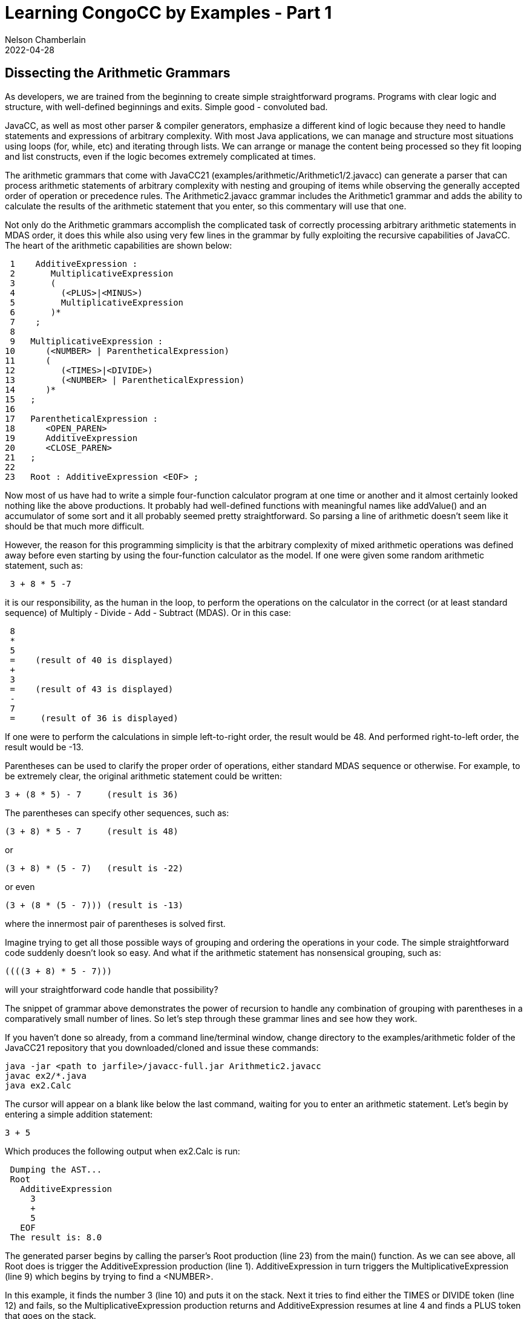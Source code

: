 //comments examples/arithmetic/Arithmetic1.javacc
// Author's name is interpolated in template as ${post.author} in index.ftl
// as as ${content.author} in page.ftl and post.ftl
:jbake:
ifdef::jbake[]
= Learning CongoCC by Examples - Part 1
Nelson Chamberlain
2022-04-28
:jbake-type: post
:jbake-tags: learning
:jbake-status: published
endif::[]
== Dissecting the Arithmetic Grammars

As developers, we are trained from the beginning to create simple straightforward programs. Programs with clear logic and structure, with well-defined beginnings and exits. Simple good - convoluted bad.

JavaCC, as well as most other parser & compiler generators, emphasize a different kind of logic because they need to handle statements and expressions of arbitrary complexity. With most Java applications, we can manage and structure most situations using loops (for, while, etc) and iterating through lists. We can arrange or manage the content being processed so they fit looping and list constructs, even if the logic becomes extremely complicated at times.

The arithmetic grammars that come with JavaCC21 (examples/arithmetic/Arithmetic1/2.javacc) can generate a parser that can process arithmetic statements of arbitrary complexity with nesting and grouping of items while observing the generally accepted order of operation or precedence rules. The Arithmetic2.javacc grammar includes the Arithmetic1 grammar and adds the ability to calculate the results of the arithmetic statement that you enter, so this commentary will use that one.

Not only do the Arithmetic grammars accomplish the complicated task of correctly processing arbitrary arithmetic statements in MDAS order, it does this while also using very few lines in the grammar by fully exploiting the recursive capabilities of JavaCC. The heart of the arithmetic capabilities are shown below:
----
 1    AdditiveExpression :
 2       MultiplicativeExpression
 3       (
 4         (<PLUS>|<MINUS>)
 5         MultiplicativeExpression
 6       )*
 7    ;
 8
 9   MultiplicativeExpression :
10      (<NUMBER> | ParentheticalExpression)
11      (
12         (<TIMES>|<DIVIDE>)
13         (<NUMBER> | ParentheticalExpression)
14      )*
15   ;
16
17   ParentheticalExpression :
18      <OPEN_PAREN>
19      AdditiveExpression
20      <CLOSE_PAREN>
21   ;
22
23   Root : AdditiveExpression <EOF> ;
----

Now most of us have had to write a simple four-function calculator program at one time or another and it almost certainly looked nothing like the above productions. It probably had well-defined functions with meaningful names like addValue() and an accumulator of some sort and it all probably seemed pretty straightforward. So parsing a line of arithmetic doesn't seem like it should be that much more difficult.

However, the reason for this programming simplicity is that the arbitrary complexity of mixed arithmetic operations was defined away before even starting by using the four-function calculator as the model. If one were given some random arithmetic statement, such as:
----
 3 + 8 * 5 -7
----

it is our responsibility, as the human in the loop, to perform the operations on the calculator in the correct (or at least standard sequence) of Multiply - Divide - Add - Subtract (MDAS). Or in this case:
----
 8
 *
 5
 =    (result of 40 is displayed)
 +
 3
 =    (result of 43 is displayed)
 -
 7
 =     (result of 36 is displayed)
----
If one were to perform the calculations in simple left-to-right order, the result would be 48. And performed right-to-left order, the result would be -13.

Parentheses can be used to clarify the proper order of operations, either standard MDAS sequence or otherwise. For example, to be extremely clear, the original arithmetic statement could be written:
----
3 + (8 * 5) - 7     (result is 36)
----
The parentheses can specify other sequences, such as:
----
(3 + 8) * 5 - 7     (result is 48)
----
or
----
(3 + 8) * (5 - 7)   (result is -22)
----
or even
----
(3 + (8 * (5 - 7))) (result is -13)
----
where the innermost pair of parentheses is solved first.

Imagine trying to get all those possible ways of grouping and ordering the operations in your code. The simple straightforward code suddenly doesn't look so easy. And what if the arithmetic statement has nonsensical grouping, such as:
----
((((3 + 8) * 5 - 7)))
----
will your straightforward code handle that possibility?

The snippet of grammar above demonstrates the power of recursion to handle any combination of grouping with parentheses in a comparatively small number of lines. So let's step through these grammar lines and see how they work.

If you haven't done so already, from a command line/terminal window, change directory to the examples/arithmetic folder of the JavaCC21 repository that you downloaded/cloned and issue these commands:
----
java -jar <path to jarfile>/javacc-full.jar Arithmetic2.javacc
javac ex2/*.java
java ex2.Calc
----
The cursor will appear on a blank like below the last command, waiting for you to enter an arithmetic statement. Let's begin by entering a simple addition statement:
----
3 + 5
----
Which produces the following output when ex2.Calc is run:
----
 Dumping the AST...
 Root
   AdditiveExpression
     3
     +
     5
   EOF
 The result is: 8.0
----

The generated parser begins by calling the parser's Root production (line 23) from the main() function. As we can see above, all Root does is trigger the AdditiveExpression production (line 1). AdditiveExpression in turn triggers the MultiplicativeExpression (line 9) which begins by trying to find a <NUMBER>.

In this example, it finds the number 3 (line 10) and puts it on the stack. Next it tries to find either the TIMES or DIVIDE token (line 12) and fails, so the MultiplicativeExpression production returns and AdditiveExpression resumes at line 4 and finds a PLUS token that goes on the stack.

Processing then returns to the MultiplicativeExpression (line 9) which again looks for either a NUMBER token or a ParentheticalExpression (line 10). Since it finds a NUMBER, a "5" that also gets put onto the stack, it then looks for either the TIMES or the DIVIDE token. Failing to find those, processing returns to the AdditiveExpression.

AdditiveExpression fails to find any additional input text to process so processing returns to Root production (line 23) where it finds the End of File token and then terminates. Not shown above is the main() function that evaluates the items in the stack, converting them into numerical values and then performing the assigned calculations, which produces the expected result of 8.0.

Now let's do it again, but with parentheses. Our expression this time is:
----
(3 + 5)
----
which produces the following output:
----
Dumping the AST...
Root
  ParentheticalExpression
    (
    AdditiveExpression
      3
      +
      5
    )
  EOF
The result is: 8.0
----
Processing is similar to the last example, where processing goes from line 23 to line 2 to line 10 but this time continues onto line 18 where it does indeed find an OPEN_PAREN token. Processing then continues on line 19 which redirects processing to the AdditiveExpression production (line 1) and the whole process of looking for additive or multiplicative expressions starts all over again.

Note that in the output, the AdditiveExpression is indented so it is listed under ParentheticalExpression. The technical reason for this indenting is that the AdditiveExpression is in a new NodeScope belonging to the ParentheticalExpression. We'll cover NodeScopes later but for now we'll just say that each NodeScope is its own "context" with its own set of values which can contain other NodeScopes, etc. It is loosely similar to defining variables with the same name inside and outside different programming scopes (typically defined by curly braces { . . }).

Take a minute or few to experiment with parentheses and simple addition statements. What results do you get with (3) + (5) and (((3 + 5))) and (3 + (5)). They should all produce a result of 8.0.

What happens if you put parentheses around each of the items, such as (3) (+) (5)? Right, it terminates with a ParseException because it doesn't expect to find an operator (+ * - /) alone inside a ParentheticalExpression.

Now let's mix our arithmetic operations. Let's try:
----
3 + 5 * 7
----
which should produce the following output:
----
Dumping the AST...
Root
  AdditiveExpression
    3
    +
    MultiplicativeExpression
      5
      *
      7
  EOF
The result is: 38.0
----
This result matches the expected result following the standard order of operations, where multiplication or division operations are performed before additive or subtractive operations. Let's go through this sequence line by line.

As before, Root (line 23) calls AdditiveExpression (line 1) which in line 2 calls MultiplicativeExpression (line 9) which finds a NUMBER (line 10) but then returns to AdditiveExpression where it finds a PLUS token (line 4). It then returns to MultiplicativeExpression (line 9) where it finds a NUMBER (line 10), a TIMES token (line 11) and another NUMBER token, successfully completing the MultiplicativeExpression production which completes the AdditiveExpression production which then terminates parsing with the EOF. The main function then dumps the AST tree and then evaluates the numbers it found and performs the operations in the desired order, with the multiplicative expressions (most indented values) performed first.

If you explicitly specify the order by putting parentheses around the multiplication part (5 * 7) the same result is displayed. The only difference in the lines of output is that the MultiplicativeExpression is now indented under the ParentheticalExpression but the multiplication is still performed first.

Now let's put the parentheses around the additive operation, as so:
----
(3 + 5) * 7
----
The output that is displayed looks like the following:
----
Dumping the AST...
Root
  MultiplicativeExpression
    ParentheticalExpression
      (
      AdditiveExpression
        3
        +
        5
      )
    *
    7
  EOF
The result is: 56.0
----
Let's run thru the sequence of processing line by line. As before, Root (line 23) calls AdditiveExpression (line 1) which in line 2 calls MultiplicativeExpression (line 9) which does NOT find a NUMBER (line 10) so it looks for a ParentheticalExpression (line 17). It does find an OPEN_PAREN token (line 18) followed by an AdditiveExpression (line 19) followed by a CLOSE_PAREN token, successfully completing that production.

Processing then continues in MultiplicativeExpression at line 12 where a TIMES token is found, followed by a NUMBER token (line 13) which then completes that production. The AST is then dumped and its contents evaluated and the result calculated as shown above.

Together, these relatively few lines of grammar code contain the almost magical capability to correctly parse arithmetic expressions of arbitrary complexity and nesting levels and rejecting incorrectly formed statements (incorrect number of parentheses, etc). And the arithmetic operations are performed in the correct order, according to the standard rules of MDAS.

This is possible because the AdditiveExpression and MultiplicativeExpression productions cover all four arithmetic operations between them. Based on the arithmetic expression you provide as input, these two productions, aided by the ParentheticalExpression production, call themselves recursively or call each other as required.

My suspicion is that the simplicity of this short grammar disguises how difficult it was to originally write it. I suspect this because I see this arithmetic example in numerous places and pretty much identically expressed. It is a marvelous example of sophisticated simplicity, but a pattern that isn't used that often because of its sophistication requires a lot of thought and planning and in depth understanding of how all the different components function. And let's admit it, most of us just need to get the job done and don't really have the time (and willingness) to invest in really elegant solutions.

Next, we'll look at NodeScopes and State Diagrams

//NOTE:   Nelson, include the thought that nesting the calls works like nested switch statements.